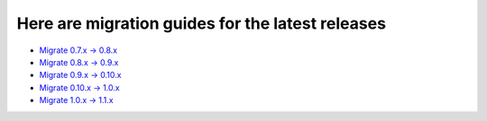 Here are migration guides for the latest releases
=================================================

* `Migrate 0.7.x -> 0.8.x <migration-guide-0.7.x-0.8.x>`_
* `Migrate 0.8.x -> 0.9.x <migration-guide-0.8.x-0.9.x>`_
* `Migrate 0.9.x -> 0.10.x <migration-guide-0.9.x-0.10.x>`_
* `Migrate 0.10.x -> 1.0.x <migration-guide-0.10.x-1.0.x>`_
* `Migrate 1.0.x -> 1.1.x <Migration-1.0-1.1>`_
